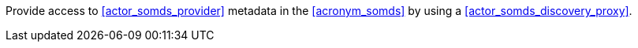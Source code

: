 // DEV-47 Transaction Summary

Provide access to <<actor_somds_provider>> metadata in the <<acronym_somds>> by using a <<actor_somds_discovery_proxy>>.